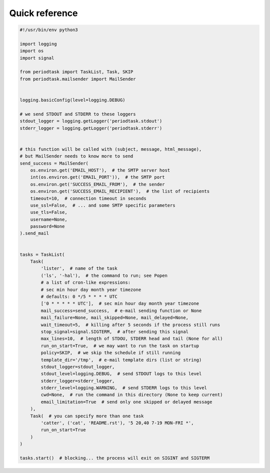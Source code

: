 Quick reference
===============

.. code-block:: python

  #!/usr/bin/env python3

  import logging
  import os
  import signal

  from periodtask import TaskList, Task, SKIP
  from periodtask.mailsender import MailSender


  logging.basicConfig(level=logging.DEBUG)

  # we send STDOUT and STDERR to these loggers
  stdout_logger = logging.getLogger('periodtask.stdout')
  stderr_logger = logging.getLogger('periodtask.stderr')


  # this function will be called with (subject, message, html_message),
  # but MailSender needs to know more to send
  send_success = MailSender(
      os.environ.get('EMAIL_HOST'),  # the SMTP server host
      int(os.environ.get('EMAIL_PORT')),  # the SMTP port
      os.environ.get('SUCCESS_EMAIL_FROM'),  # the sender
      os.environ.get('SUCCESS_EMAIL_RECIPIENT'),  # the list of recipients
      timeout=10,  # connection timeout in seconds
      use_ssl=False,  # ... and some SMTP specific parameters
      use_tls=False,
      username=None,
      password=None
  ).send_mail


  tasks = TaskList(
      Task(
          'lister',  # name of the task
          ('ls', '-hal'),  # the command to run; see Popen
          # a list of cron-like expressions:
          # sec min hour day month year timezone
          # defaults: 0 */5 * * * * UTC
          ['0 * * * * * UTC'],  # sec min hour day month year timezone
          mail_success=send_success,  # e-mail sending function or None
          mail_failure=None, mail_skipped=None, mail_delayed=None,
          wait_timeout=5,  # killing after 5 seconds if the process still runs
          stop_signal=signal.SIGTERM,  # after sending this signal
          max_lines=10,  # length of STDOU, STDERR head and tail (None for all)
          run_on_start=True,  # we may want to run the task on startup
          policy=SKIP,  # we skip the schedule if still running
          template_dir='/tmp',  # e-mail template dirs (list or string)
          stdout_logger=stdout_logger,
          stdout_level=logging.DEBUG,  # send STDOUT logs to this level
          stderr_logger=stderr_logger,
          stderr_level=logging.WARNING,  # send STDERR logs to this level
          cwd=None,  # run the command in this directory (None to keep current)
          email_limitation=True  # send only one skipped or delayed message
      ),
      Task(  # you can specify more than one task
          'catter', ('cat', 'README.rst'), '5 20,40 7-19 MON-FRI *',
          run_on_start=True
      )
  )

  tasks.start()  # blocking... the process will exit on SIGINT and SIGTERM
